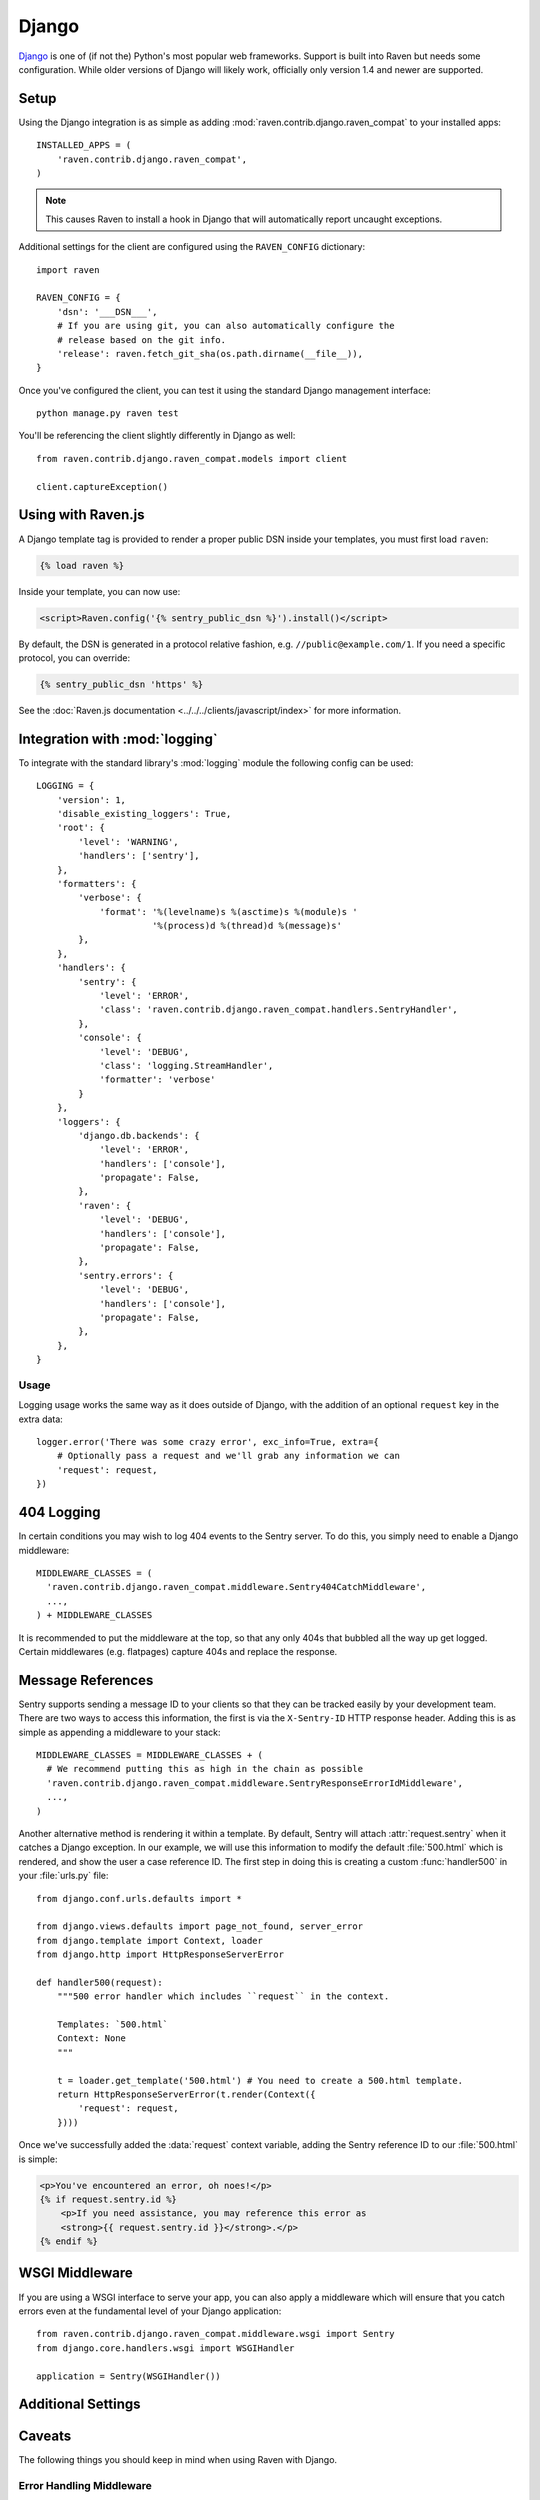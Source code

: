 Django
======

.. default-domain:: py

`Django <http://djangoproject.com/>`_ is one of (if not the) Python's most
popular web frameworks.  Support is built into Raven but needs some
configuration.  While older versions of Django will likely work,
officially only version 1.4 and newer are supported.

Setup
-----

Using the Django integration is as simple as adding
:mod:`raven.contrib.django.raven_compat` to your installed apps::

    INSTALLED_APPS = (
        'raven.contrib.django.raven_compat',
    )

.. note:: This causes Raven to install a hook in Django that will
          automatically report uncaught exceptions.

Additional settings for the client are configured using the
``RAVEN_CONFIG`` dictionary::

    import raven

    RAVEN_CONFIG = {
        'dsn': '___DSN___',
        # If you are using git, you can also automatically configure the
        # release based on the git info.
        'release': raven.fetch_git_sha(os.path.dirname(__file__)),
    }

Once you've configured the client, you can test it using the standard Django
management interface::

    python manage.py raven test

You'll be referencing the client slightly differently in Django as well::

    from raven.contrib.django.raven_compat.models import client

    client.captureException()


Using with Raven.js
-------------------

A Django template tag is provided to render a proper public DSN inside
your templates, you must first load ``raven``:

.. sourcecode:: django

    {% load raven %}

Inside your template, you can now use:

.. sourcecode:: html+django

    <script>Raven.config('{% sentry_public_dsn %}').install()</script>

By default, the DSN is generated in a protocol relative fashion, e.g.
``//public@example.com/1``. If you need a specific protocol, you can
override:

.. sourcecode:: html+django

    {% sentry_public_dsn 'https' %}

See the :doc:`Raven.js documentation <../../../clients/javascript/index>`
for more information.


Integration with :mod:`logging`
-------------------------------

To integrate with the standard library's :mod:`logging` module the
following config can be used::

    LOGGING = {
        'version': 1,
        'disable_existing_loggers': True,
        'root': {
            'level': 'WARNING',
            'handlers': ['sentry'],
        },
        'formatters': {
            'verbose': {
                'format': '%(levelname)s %(asctime)s %(module)s '
                          '%(process)d %(thread)d %(message)s'
            },
        },
        'handlers': {
            'sentry': {
                'level': 'ERROR',
                'class': 'raven.contrib.django.raven_compat.handlers.SentryHandler',
            },
            'console': {
                'level': 'DEBUG',
                'class': 'logging.StreamHandler',
                'formatter': 'verbose'
            }
        },
        'loggers': {
            'django.db.backends': {
                'level': 'ERROR',
                'handlers': ['console'],
                'propagate': False,
            },
            'raven': {
                'level': 'DEBUG',
                'handlers': ['console'],
                'propagate': False,
            },
            'sentry.errors': {
                'level': 'DEBUG',
                'handlers': ['console'],
                'propagate': False,
            },
        },
    }

Usage
~~~~~

Logging usage works the same way as it does outside of Django, with the
addition of an optional ``request`` key in the extra data::

    logger.error('There was some crazy error', exc_info=True, extra={
        # Optionally pass a request and we'll grab any information we can
        'request': request,
    })


404 Logging
-----------

In certain conditions you may wish to log 404 events to the Sentry server. To
do this, you simply need to enable a Django middleware::

    MIDDLEWARE_CLASSES = (
      'raven.contrib.django.raven_compat.middleware.Sentry404CatchMiddleware',
      ...,
    ) + MIDDLEWARE_CLASSES
    
It is recommended to put the middleware at the top, so that any only 404s 
that bubbled all the way up get logged. Certain middlewares (e.g. flatpages)
capture 404s and replace the response.

Message References
------------------

Sentry supports sending a message ID to your clients so that they can be
tracked easily by your development team. There are two ways to access this
information, the first is via the ``X-Sentry-ID`` HTTP response header.
Adding this is as simple as appending a middleware to your stack::

    MIDDLEWARE_CLASSES = MIDDLEWARE_CLASSES + (
      # We recommend putting this as high in the chain as possible
      'raven.contrib.django.raven_compat.middleware.SentryResponseErrorIdMiddleware',
      ...,
    )

Another alternative method is rendering it within a template. By default,
Sentry will attach :attr:`request.sentry` when it catches a Django
exception.  In our example, we will use this information to modify the
default :file:`500.html` which is rendered, and show the user a case
reference ID. The first step in doing this is creating a custom
:func:`handler500` in your :file:`urls.py` file::

    from django.conf.urls.defaults import *

    from django.views.defaults import page_not_found, server_error
    from django.template import Context, loader
    from django.http import HttpResponseServerError

    def handler500(request):
        """500 error handler which includes ``request`` in the context.

        Templates: `500.html`
        Context: None
        """

        t = loader.get_template('500.html') # You need to create a 500.html template.
        return HttpResponseServerError(t.render(Context({
            'request': request,
        })))

Once we've successfully added the :data:`request` context variable, adding the
Sentry reference ID to our :file:`500.html` is simple:

.. sourcecode:: html+django

    <p>You've encountered an error, oh noes!</p>
    {% if request.sentry.id %}
        <p>If you need assistance, you may reference this error as
        <strong>{{ request.sentry.id }}</strong>.</p>
    {% endif %}

WSGI Middleware
---------------

If you are using a WSGI interface to serve your app, you can also apply a
middleware which will ensure that you catch errors even at the fundamental
level of your Django application::

    from raven.contrib.django.raven_compat.middleware.wsgi import Sentry
    from django.core.handlers.wsgi import WSGIHandler

    application = Sentry(WSGIHandler())


Additional Settings
-------------------

.. describe:: SENTRY_CLIENT

    In some situations you may wish for a slightly different behavior to
    how Sentry communicates with your server. For this, Raven allows you
    to specify a custom client::

        SENTRY_CLIENT = 'raven.contrib.django.raven_compat.DjangoClient'

.. describe:: SENTRY_CELERY_LOGLEVEL

    If you are also using Celery, there is a handler being automatically
    registered for you that captures the errors from workers. The default
    logging level for that handler is ``logging.ERROR`` and can be
    customized using this setting::

        SENTRY_CELERY_LOGLEVEL = logging.INFO
        RAVEN_CONFIG = {
            'CELERY_LOGLEVEL': logging.INFO
        }

Caveats
-------

The following things you should keep in mind when using Raven with Django.

Error Handling Middleware
~~~~~~~~~~~~~~~~~~~~~~~~~

If you already have middleware in place that handles :func:`process_exception`
you will need to take extra care when using Sentry.

For example, the following middleware would suppress Sentry logging due to it
returning a response::

    class MyMiddleware(object):
        def process_exception(self, request, exception):
            return HttpResponse('foo')

To work around this, you can either disable your error handling middleware, or
add something like the following::

    from django.core.signals import got_request_exception

    class MyMiddleware(object):
        def process_exception(self, request, exception):
            # Make sure the exception signal is fired for Sentry
            got_request_exception.send(sender=self, request=request)
            return HttpResponse('foo')

Note that this technique may break unit tests using the Django test client
(:class:`django.test.client.Client`) if a view under test generates a
:exc:`Http404 <django.http.Http404>` or :exc:`PermissionDenied` exception,
because the exceptions won't be translated into the expected 404 or 403
response codes.

Or, alternatively, you can just enable Sentry responses::

    from raven.contrib.django.raven_compat.models import sentry_exception_handler

    class MyMiddleware(object):
        def process_exception(self, request, exception):
            # Make sure the exception signal is fired for Sentry
            sentry_exception_handler(request=request)
            return HttpResponse('foo')


Gunicorn
~~~~~~~~

If you are running Django with `gunicorn <http://gunicorn.org/>`_ and
using the ``gunicorn`` executable, instead of the ``run_gunicorn``
management command, you will need to add a hook to gunicorn to activate
Raven::

    from django.core.management import call_command

    def when_ready(server):
        call_command('validate')

Circus
~~~~~~

If you are running Django with `circus <http://circus.rtfd.org/>`_ and
`chaussette <http://chaussette.readthedocs.org/>`_ you will also need
to add a hook to circus to activate Raven::

    from django.conf import settings
    from django.core.management import call_command

    def run_raven(*args, **kwargs):
        """Set up raven for django by running a django command.
        It is necessary because chaussette doesn't run a django command.
        """
        if not settings.configured:
            settings.configure()

        call_command('validate')
        return True

And in your circus configuration:

.. sourcecode:: ini

    [socket:dwebapp]
    host = 127.0.0.1
    port = 8080

    [watcher:dwebworker]
    cmd = chaussette --fd $(circus.sockets.dwebapp) dproject.wsgi.application
    use_sockets = True
    numprocesses = 2
    hooks.after_start = dproject.hooks.run_raven
